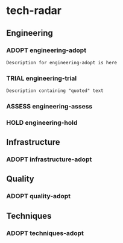 * tech-radar
:PROPERTIES:
:CATEGORY: tech-radar
:END:
#+SEQ_TODO: ADOPT TRIAL ASSESS HOLD REMOVE
** Engineering
:PROPERTIES:
:CATEGORY: Engineering
:END:
*** ADOPT engineering-adopt
#+begin_src markdown
Description for engineering-adopt is here
#+end_src
*** TRIAL engineering-trial
#+begin_src markdown
Description containing "quoted" text
#+end_src
*** ASSESS engineering-assess
*** HOLD engineering-hold
** Infrastructure
:PROPERTIES:
:CATEGORY: Infrastructure
:END:
*** ADOPT infrastructure-adopt
** Quality
:PROPERTIES:
:CATEGORY: Quality
:END:
*** ADOPT quality-adopt
** Techniques
:PROPERTIES:
:CATEGORY: Techniques
:END:
*** ADOPT techniques-adopt
